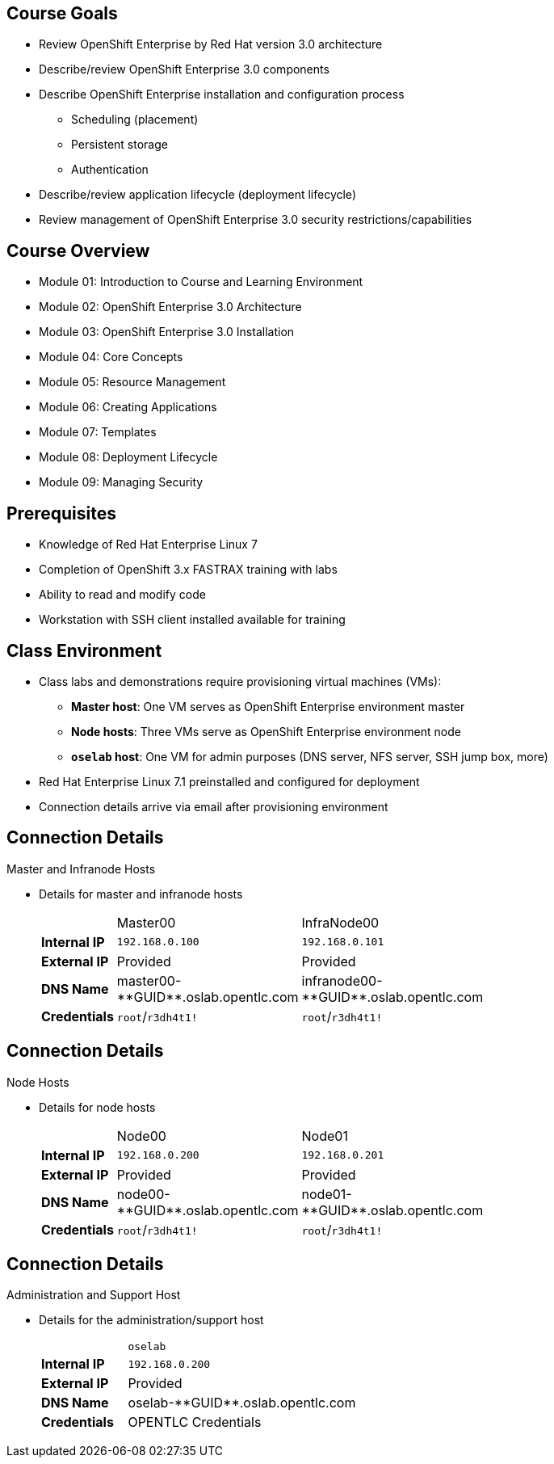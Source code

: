 :noaudio:

ifdef::revealjs_slideshow[]

[#cover,data-background-image="image/1156524-bg_redhat.png" data-background-color="#cc0000"]
== &nbsp;
:noaudio:
[#cover-h1]
Red Hat OpenShift Enterprise Implementation

[#cover-h2]
Introduction to Course and Learning Environment

[#cover-logo]
image::{revealjs_cover_image}[]

endif::[]



== Course Goals
:noaudio:
* Review OpenShift Enterprise by Red Hat version 3.0 architecture
* Describe/review OpenShift Enterprise 3.0 components
* Describe OpenShift Enterprise installation and configuration process
** Scheduling (placement)
** Persistent storage
** Authentication
* Describe/review application lifecycle (deployment lifecycle)
* Review management of OpenShift Enterprise 3.0 security restrictions/capabilities


ifdef::showscript[]

=== Transcript

Welcome to the OpenShift Enterprise by Red Hat Implementation course.

This course shows you how to set up and configure various aspects of the OpenShift Enterprise 3.0 environment, including the following:

* The installation process
* Scheduling, or placement of pods
* Persistent storage
* And authentication to the OpenShift Enterprise 3.0 environment.

This course also reviews how to manage applications and deployments and how to apply security restrictions and permissions.

endif::showscript[]


== Course Overview
:noaudio:
* Module 01: Introduction to Course and Learning Environment
* Module 02: OpenShift Enterprise 3.0 Architecture
* Module 03: OpenShift Enterprise 3.0 Installation
* Module 04: Core Concepts
* Module 05: Resource Management
* Module 06: Creating Applications
* Module 07: Templates
* Module 08: Deployment Lifecycle
* Module 09: Managing Security

ifdef::showscript[]

=== Transcript

The course includes the modules listed here.
Each module introduces you to new topics and provides an in-depth review of previous topics.

endif::showscript[]



== Prerequisites
:noaudio:

* Knowledge of Red Hat Enterprise Linux 7
* Completion of OpenShift 3.x FASTRAX training with labs
* Ability to read and modify code
* Workstation with SSH client installed available for training


ifdef::showscript[]

=== Transcript

Students taking this course should know Red Hat Enterprise Linux 7, have completed OpenShift 3 FASTRAX training and all its labs, and be able to read and modify some form of code. They also must have a workstation with an SSH client installed.

endif::showscript[]



== Class Environment
:noaudio:

* Class labs and demonstrations require provisioning virtual machines (VMs):
** *Master host*: One VM serves as OpenShift Enterprise environment master
** *Node hosts*: Three VMs serve as OpenShift Enterprise environment node
** *`oselab` host*: One VM for admin purposes (DNS server, NFS server, SSH jump box, more)
* Red Hat Enterprise Linux 7.1 preinstalled and configured for deployment
* Connection details arrive via email after provisioning environment


ifdef::showscript[]

=== Transcript

This class uses a cloud-based environment. You will provision the following
virtual machine hosts for your OpenShift Enterprise environment: 

* A single master host
* Three node hosts, one of which is dedicated for infrastructure components
* One admin host, `oselab`, to act as your DNS server, NFS server, and SSH jump box

Red Hat Enterprise Linux 7.1 is preinstalled and configured for deployment.

After you provision the environment, you should receive connection details via
email. This can take a few minutes. If you do not receive
the email within 10 minutes of making the environment provisioning request, check your spam folder.


endif::showscript[]


== Connection Details
:noaudio:

.Master and Infranode Hosts

* Details for master and infranode hosts
+
[cols="3",width="65%"]
|=======================
||Master00|InfraNode00
|*Internal IP*|`192.168.0.100`|`192.168.0.101`
|*External IP*|Provided|Provided
|*DNS Name*|+master00-**GUID**.oslab.opentlc.com+|+infranode00-**GUID**.oslab.opentlc.com+
|*Credentials*|`root`/`r3dh4t1!`|`root`/`r3dh4t1!`
|=======================

ifdef::showscript[]

=== Transcript

The tables on the next three slides show the connection details to use when setting up and
connecting to the lab environment. This information is repeated in the labs as
required.

The lab provisioning email you receive after you provision the lab from `labs.opentlc.com` provides the external IPs.

You use the master host to manage the state of the OpenShift cluster/environment. It hosts the web console and the API endpoint.

The infranode host is a regular node to host _pods_ and _containers_. You use it only for infrastructure-related applications such as the router and Docker registry.

The `GUID` is a four-character generated unique identifier assigned to your lab environment. The provisioning email also provides your GUID.


endif::showscript[]




== Connection Details
:noaudio:

.Node Hosts

* Details for node hosts
+
[cols="3",width="65%"]
|=======================
||Node00|Node01
|*Internal IP*|`192.168.0.200`|`192.168.0.201`
|*External IP*|Provided|Provided
|*DNS Name*|+node00-**GUID**.oslab.opentlc.com+|+node01-**GUID**.oslab.opentlc.com+
|*Credentials*|`root`/`r3dh4t1!`|`root`/`r3dh4t1!`
|=======================

ifdef::showscript[]

=== Transcript

You use the node servers to run your _pods_ and _applications_. The nodes are firewalled, or completely blocked, from external access.

endif::showscript[]



== Connection Details
:noaudio:

.Administration and Support Host

* Details for the administration/support host
+
[cols ="1,4",width="65%"]
|=======================
||`oselab`
|*Internal IP*|`192.168.0.200`
|*External IP*|Provided
|*DNS Name*|+oselab-**GUID**.oslab.opentlc.com+
|*Credentials*|OPENTLC Credentials
|=======================

ifdef::showscript[]

=== Transcript

When you connect to your environment, use only your OPENTLC credentials and SSH key to connect directly into your administration VM. Do not use root or try to connect directly to the master or nodes.

You can use your `oselab` administration VM as a jump box to connect to the other internal lab hosts via SSH.

endif::showscript[]
